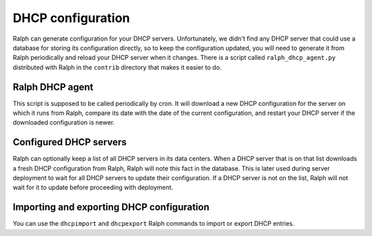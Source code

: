 DHCP configuration
******************

Ralph can generate configuration for your DHCP servers. Unfortunately, we
didn't find any DHCP server that could use a database for storing its
configuration directly, so to keep the configuration updated, you will need to
generate it from Ralph periodically and reload your DHCP server when it
changes. There is a script called ``ralph_dhcp_agent.py`` distributed with
Ralph in the ``contrib`` directory that makes it easier to do.

Ralph DHCP agent
================

This script is supposed to be called periodically by cron. It will download a
new DHCP configuration for the server on which it runs from Ralph, compare its
date with the date of the current configuration, and restart your DHCP server
if the downloaded configuration is newer.


Configured DHCP servers
=======================

Ralph can optionally keep a list of all DHCP servers in its data centers. When
a DHCP server that is on that list downloads a fresh DHCP configuration from
Ralph, Ralph will note this fact in the database. This is later used during
server deployment to wait for all DHCP servers to update their configuration.
If a DHCP server is not on the list, Ralph will not wait for it to update
before proceeding with deployment.

Importing and exporting DHCP configuration
==========================================

You can use the ``dhcpimport`` and ``dhcpexport`` Ralph commands to import or
export DHCP entries.
